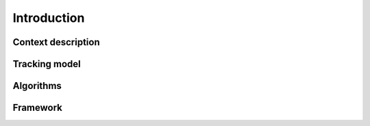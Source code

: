 =============
Introduction
=============

Context description
-----------------------------

Tracking model
-----------------------------

.. plot:: code/ex2.py
    :width: 100%

Algorithms
-----------------------------

Framework
-----------------------------
